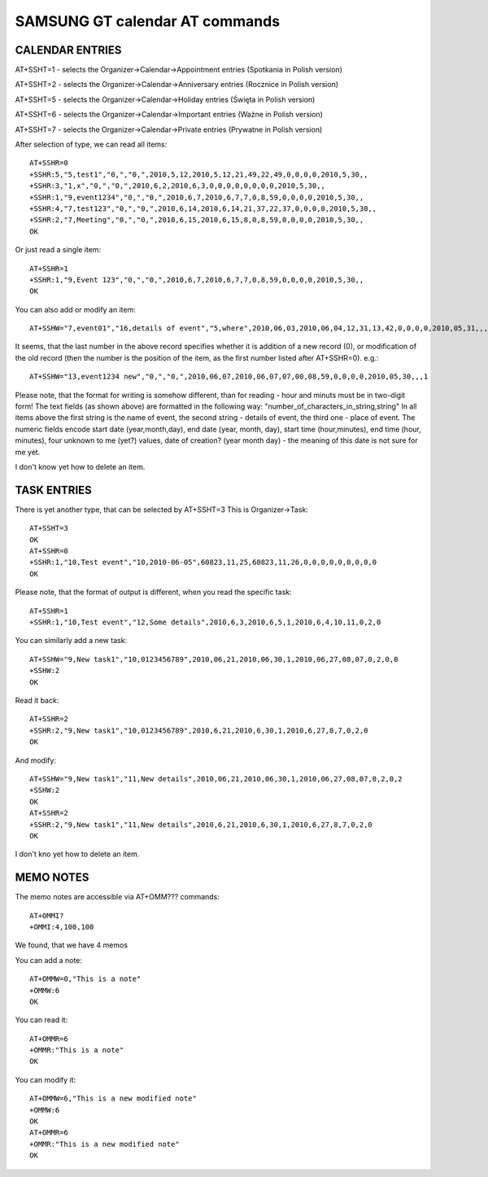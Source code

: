 SAMSUNG GT calendar AT commands
===============================

CALENDAR ENTRIES
----------------

AT+SSHT=1 - selects the Organizer->Calendar->Appointment entries
(Spotkania in Polish version)

AT+SSHT=2 - selects the Organizer->Calendar->Anniversary entries
(Rocznice in Polish version)

AT+SSHT=5 - selects the Organizer->Calendar->Holiday entries (Święta
in Polish version)

AT+SSHT=6 - selects the Organizer->Calendar->Important entries (Ważne
in Polish version)

AT+SSHT=7 - selects the Organizer->Calendar->Private entries (Prywatne
in Polish version)

After selection of type, we can read all items::

    AT+SSHR=0
    +SSHR:5,"5,test1","0,","0,",2010,5,12,2010,5,12,21,49,22,49,0,0,0,0,2010,5,30,,
    +SSHR:3,"1,x","0,","0,",2010,6,2,2010,6,3,0,0,0,0,0,0,0,0,2010,5,30,,
    +SSHR:1,"9,event1234","0,","0,",2010,6,7,2010,6,7,7,0,8,59,0,0,0,0,2010,5,30,,
    +SSHR:4,"7,test123","0,","0,",2010,6,14,2010,6,14,21,37,22,37,0,0,0,0,2010,5,30,,
    +SSHR:2,"7,Meeting","0,","0,",2010,6,15,2010,6,15,8,0,8,59,0,0,0,0,2010,5,30,,
    OK

Or just read a single item::

    AT+SSHR=1
    +SSHR:1,"9,Event 123","0,","0,",2010,6,7,2010,6,7,7,0,8,59,0,0,0,0,2010,5,30,,
    OK

You can also add or modify an item::

    AT+SSHW="7,event01","16,details of event","5,where",2010,06,03,2010,06,04,12,31,13,42,0,0,0,0,2010,05,31,,,0

It seems, that the last number in the above record specifies whether
it is addition of a new record (0), or modification of the old record
(then the number is the position of the item, as the first number
listed after AT+SSHR=0). e.g.::

    AT+SSHW="13,event1234 new","0,","0,",2010,06,07,2010,06,07,07,00,08,59,0,0,0,0,2010,05,30,,,1


Please note, that the format for writing is somehow different, than
for reading - hour and minuts must be in two-digit form!
The text fields (as shown above) are formatted in the following way:
"number_of_characters_in_string,string"
In all items above the first string is the name of event, the second
string - details of event, the third one - place of event.
The numeric fields encode start date (year,month,day), end date (year,
month, day), start time (hour,minutes),
end time (hour, minutes), four unknown to me (yet?) values, date of
creation? (year month day) - the meaning of this date is not sure for
me yet.

I don't know yet how to delete an item.

TASK ENTRIES
------------

There is yet another type, that can be selected by AT+SSHT=3
This is Organizer->Task::

    AT+SSHT=3
    OK
    AT+SSHR=0
    +SSHR:1,"10,Test event","10,2010-06-05",60823,11,25,60823,11,26,0,0,0,0,0,0,0,0,0
    OK

Please note, that the format of output is different, when you read the
specific task::

    AT+SSHR=1
    +SSHR:1,"10,Test event","12,Some details",2010,6,3,2010,6,5,1,2010,6,4,10,11,0,2,0

You can similarly add  a new task::

    AT+SSHW="9,New task1","10,0123456789",2010,06,21,2010,06,30,1,2010,06,27,08,07,0,2,0,0
    +SSHW:2
    OK

Read it back::

    AT+SSHR=2
    +SSHR:2,"9,New task1","10,0123456789",2010,6,21,2010,6,30,1,2010,6,27,8,7,0,2,0
    OK

And modify::

    AT+SSHW="9,New task1","11,New details",2010,06,21,2010,06,30,1,2010,06,27,08,07,0,2,0,2
    +SSHW:2
    OK
    AT+SSHR=2
    +SSHR:2,"9,New task1","11,New details",2010,6,21,2010,6,30,1,2010,6,27,8,7,0,2,0
    OK

I don't kno yet how to delete an item.

MEMO NOTES
----------

The memo notes are accessible via AT+OMM??? commands::

    AT+OMMI?
    +OMMI:4,100,100

We found, that we have 4 memos

You can add a note::

    AT+OMMW=0,"This is a note"
    +OMMW:6
    OK

You can read it::

    AT+OMMR=6
    +OMMR:"This is a note"
    OK

You can modify it::

    AT+OMMW=6,"This is a new modified note"
    +OMMW:6
    OK
    AT+OMMR=6
    +OMMR:"This is a new modified note"
    OK
